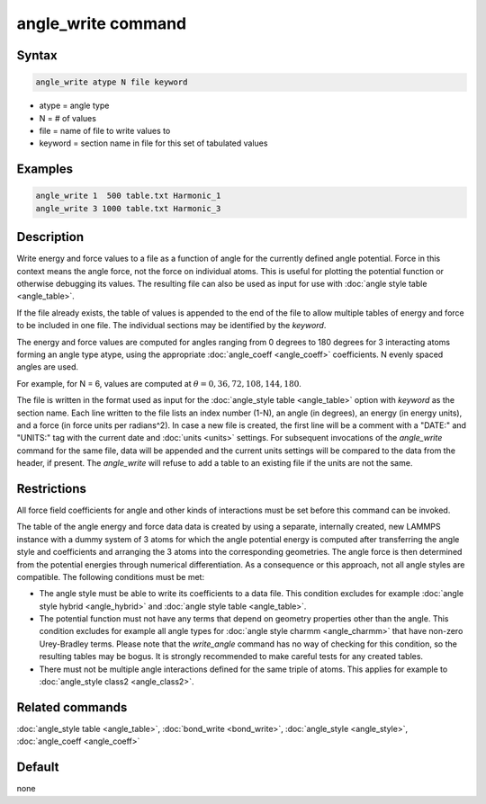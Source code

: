 .. index:: angle_write

angle_write command
===================

Syntax
""""""

.. code-block:: LAMMPS

   angle_write atype N file keyword

* atype = angle type
* N = # of values
* file = name of file to write values to
* keyword = section name in file for this set of tabulated values

Examples
""""""""

.. code-block:: LAMMPS

   angle_write 1  500 table.txt Harmonic_1
   angle_write 3 1000 table.txt Harmonic_3

Description
"""""""""""

Write energy and force values to a file as a function of angle for the
currently defined angle potential.  Force in this context means the
angle force, not the force on individual atoms.  This is useful for
plotting the potential function or otherwise debugging its values.  The
resulting file can also be used as input for use with :doc:`angle style
table <angle_table>`.

If the file already exists, the table of values is appended to the end
of the file to allow multiple tables of energy and force to be included
in one file.  The individual sections may be identified by the *keyword*.

The energy and force values are computed for angles ranging from 0
degrees to 180 degrees for 3 interacting atoms forming an angle type
atype, using the appropriate :doc:`angle_coeff <angle_coeff>`
coefficients. N evenly spaced angles are used.

For example, for N = 6, values are computed at :math:`\theta = 0, 36,
72, 108, 144, 180`.

The file is written in the format used as input for the
:doc:`angle_style table <angle_table>` option with *keyword* as the
section name.  Each line written to the file lists an index number
(1-N), an angle (in degrees), an energy (in energy units), and a force
(in force units per radians^2).  In case a new file is created, the
first line will be a comment with a "DATE:" and "UNITS:" tag with the
current date and :doc:`units <units>` settings.  For subsequent
invocations of the *angle_write* command for the same file, data will be
appended and the current units settings will be compared to the data
from the header, if present. The *angle_write* will refuse to add a
table to an existing file if the units are not the same.

Restrictions
""""""""""""

All force field coefficients for angle and other kinds of interactions
must be set before this command can be invoked.

The table of the angle energy and force data data is created by using a
separate, internally created, new LAMMPS instance with a dummy system of
3 atoms for which the angle potential energy is computed after
transferring the angle style and coefficients and arranging the 3 atoms
into the corresponding geometries.  The angle force is then determined
from the potential energies through numerical differentiation.  As a
consequence or this approach, not all angle styles are compatible. The
following conditions must be met:

- The angle style must be able to write its coefficients to a data file.
  This condition excludes for example :doc:`angle style hybrid <angle_hybrid>` and
  :doc:`angle style table <angle_table>`.
- The potential function must not have any terms that depend on geometry
  properties other than the angle. This condition excludes for example
  all angle types for :doc:`angle style charmm <angle_charmm>` that have
  non-zero Urey-Bradley terms.  Please note that the *write_angle*
  command has no way of checking for this condition, so the resulting tables
  may be bogus.  It is strongly recommended to make careful tests for any
  created tables.
- There must not be multiple angle interactions defined for the same
  triple of atoms.  This applies for example to :doc:`angle_style class2
  <angle_class2>`.

Related commands
""""""""""""""""

:doc:`angle_style table <angle_table>`, :doc:`bond_write <bond_write>`,
:doc:`angle_style <angle_style>`, :doc:`angle_coeff <angle_coeff>`

Default
"""""""

none

